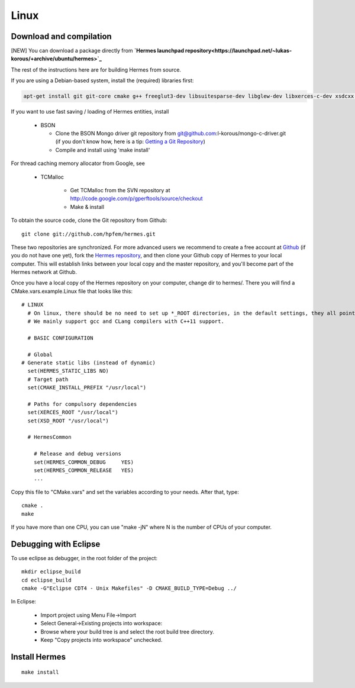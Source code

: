 Linux
-----

Download and compilation
~~~~~~~~~~~~~~~~~~~~~~~~

[NEW] You can download a package directly from **`Hermes launchpad repository<https://launchpad.net/~lukas-korous/+archive/ubuntu/hermes>`_**

The rest of the instructions here are for building Hermes from source.

If you are using a Debian-based system, install the (required) libraries first:

.. sourcecode::
    .

    apt-get install git git-core cmake g++ freeglut3-dev libsuitesparse-dev libglew-dev libxerces-c-dev xsdcxx libmatio-dev

If you want to use fast saving / loading of Hermes entities, install

  - BSON
  
    - Clone the BSON Mongo driver git repository from git@github.com:l-korous/mongo-c-driver.git (if you don't know how, here is a tip: `Getting a Git Repository <http://git-scm.com/book/en/Git-Basics-Getting-a-Git-Repository>`_)
    - Compile and install using 'make install'

For thread caching memory allocator from Google, see
    
  - TCMalloc
    
      - Get TCMalloc from the SVN repository at http://code.google.com/p/gperftools/source/checkout
      - Make & install
  
To obtain the source code, clone the Git repository from Github::
  
    git clone git://github.com/hpfem/hermes.git

These two repositories are synchronized. For more advanced users we recommend to 
create a free account at `Github <http://github.com>`_ (if you do not have one yet),
fork the `Hermes repository <http://github.com/hpfem/hermes>`_, and then clone your 
Github copy of Hermes to your local computer. This will establish links between
your local copy and the master repository, and you'll become part of the Hermes 
network at Github.

Once you have a local copy of the Hermes repository on your computer, change dir 
to hermes/. There you will find a CMake.vars.example.Linux file that looks like this::

    # LINUX
      # On linux, there should be no need to set up *_ROOT directories, in the default settings, they all point to /usr/local, as should be true on Debian systems.
      # We mainly support gcc and CLang compilers with C++11 support.
      
      # BASIC CONFIGURATION
      
      # Global
    # Generate static libs (instead of dynamic)
      set(HERMES_STATIC_LIBS NO)
      # Target path
      set(CMAKE_INSTALL_PREFIX "/usr/local")
      
      # Paths for compulsory dependencies
      set(XERCES_ROOT "/usr/local")
      set(XSD_ROOT "/usr/local")
      
      # HermesCommon
        
        # Release and debug versions
        set(HERMES_COMMON_DEBUG     YES)
        set(HERMES_COMMON_RELEASE   YES)
        ...


Copy this file to "CMake.vars" and set the variables according to your needs.
After that, type::

    cmake .
    make

If you have more than one CPU, you can use "make -jN" where N is
the number of CPUs of your computer.

Debugging with Eclipse
~~~~~~~~~~~~~~~~~~~~~~

To use eclipse as debugger, in the root folder of the project::

    mkdir eclipse_build
    cd eclipse_build
    cmake -G"Eclipse CDT4 - Unix Makefiles" -D CMAKE_BUILD_TYPE=Debug ../

In Eclipse:

    - Import project using Menu File->Import
    - Select General->Existing projects into workspace:
    - Browse where your build tree is and select the root build tree directory. 
    - Keep "Copy projects into workspace" unchecked.


Install Hermes
~~~~~~~~~~~~~~

::

    make install

